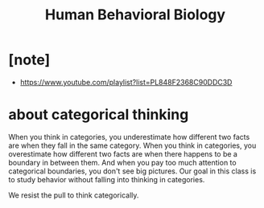 #+title: Human Behavioral Biology

* [note]

  - https://www.youtube.com/playlist?list=PL848F2368C90DDC3D

* about categorical thinking

  When you think in categories, you underestimate how different two facts are when they fall in the same category.
  When you think in categories, you overestimate how different two facts are when there happens to be a boundary in between them.
  And when you pay too much attention to categorical boundaries, you don't see big pictures.
  Our goal in this class is to study behavior without falling into thinking in categories.

  We resist the pull to think categorically.
